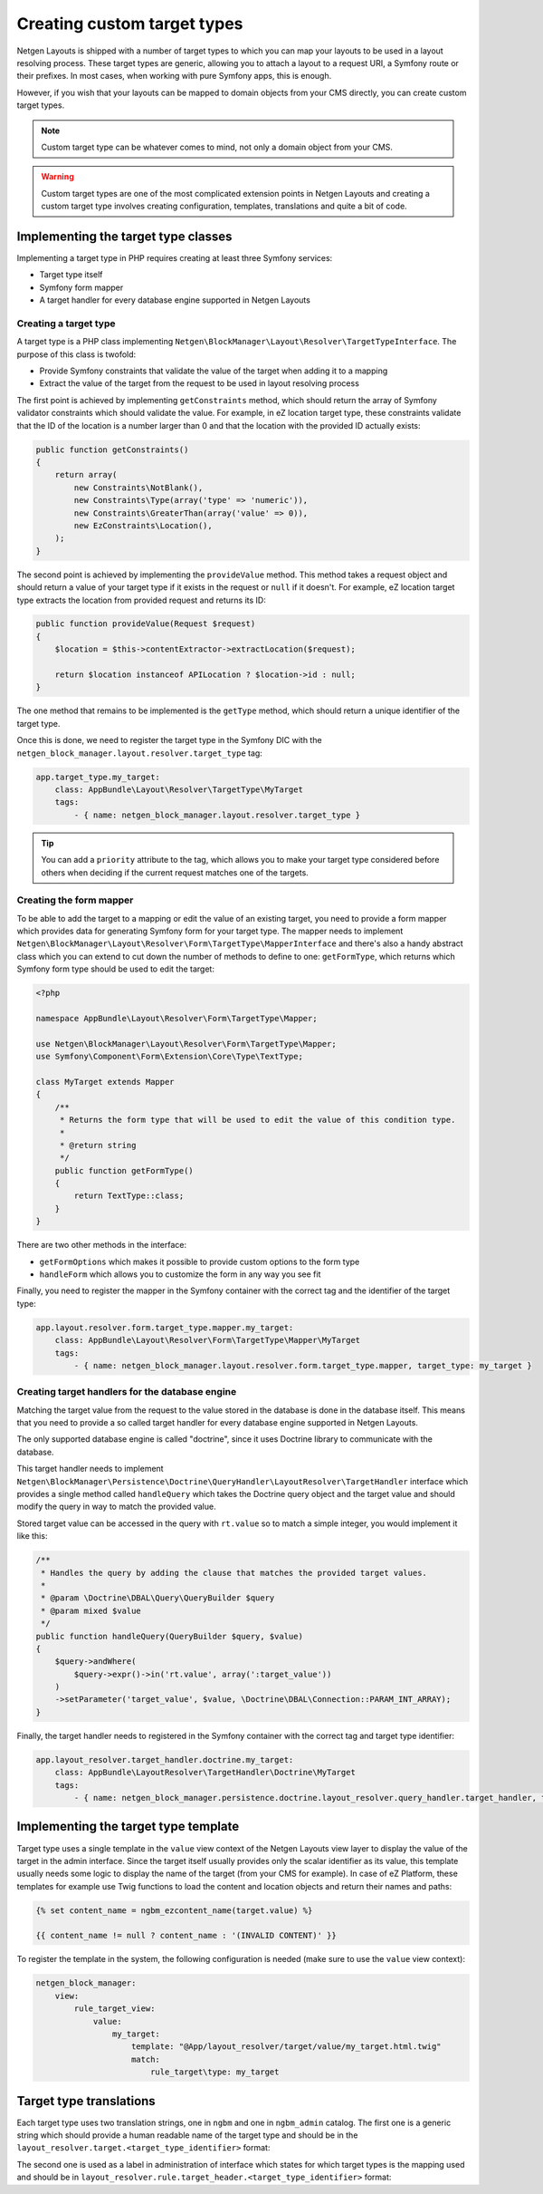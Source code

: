 Creating custom target types
============================

Netgen Layouts is shipped with a number of target types to which you can map
your layouts to be used in a layout resolving process. These target types are
generic, allowing you to attach a layout to a request URI, a Symfony route or
their prefixes. In most cases, when working with pure Symfony apps, this is
enough.

However, if you wish that your layouts can be mapped to domain objects from your
CMS directly, you can create custom target types.

.. note::

    Custom target type can be whatever comes to mind, not only a domain object
    from your CMS.

.. warning::

    Custom target types are one of the most complicated extension points in
    Netgen Layouts and creating a custom target type involves creating
    configuration, templates, translations and quite a bit of code.

Implementing the target type classes
------------------------------------

Implementing a target type in PHP requires creating at least three Symfony
services:

* Target type itself
* Symfony form mapper
* A target handler for every database engine supported in Netgen Layouts

Creating a target type
~~~~~~~~~~~~~~~~~~~~~~

A target type is a PHP class implementing
``Netgen\BlockManager\Layout\Resolver\TargetTypeInterface``. The purpose of this
class is twofold:

* Provide Symfony constraints that validate the value of the target when adding
  it to a mapping
* Extract the value of the target from the request to be used in layout
  resolving process

The first point is achieved by implementing ``getConstraints`` method, which
should return the array of Symfony validator constraints which should validate
the value. For example, in eZ location target type, these constraints validate
that the ID of the location is a number larger than 0 and that the location with
the provided ID actually exists:

.. code-block:: php

    public function getConstraints()
    {
        return array(
            new Constraints\NotBlank(),
            new Constraints\Type(array('type' => 'numeric')),
            new Constraints\GreaterThan(array('value' => 0)),
            new EzConstraints\Location(),
        );
    }

The second point is achieved by implementing the ``provideValue`` method. This
method takes a request object and should return a value of your target type if
it exists in the request or ``null`` if it doesn't. For example, eZ location
target type extracts the location from provided request and returns its ID:

.. code-block:: php

    public function provideValue(Request $request)
    {
        $location = $this->contentExtractor->extractLocation($request);

        return $location instanceof APILocation ? $location->id : null;
    }

The one method that remains to be implemented is the ``getType`` method, which
should return a unique identifier of the target type.

Once this is done, we need to register the target type in the Symfony DIC with
the ``netgen_block_manager.layout.resolver.target_type`` tag:

.. code-block:: yaml

    app.target_type.my_target:
        class: AppBundle\Layout\Resolver\TargetType\MyTarget
        tags:
            - { name: netgen_block_manager.layout.resolver.target_type }

.. tip::

    You can add a ``priority`` attribute to the tag, which allows you to make
    your target type considered before others when deciding if the current
    request matches one of the targets.

Creating the form mapper
~~~~~~~~~~~~~~~~~~~~~~~~

To be able to add the target to a mapping or edit the value of an existing
target, you need to provide a form mapper which provides data for generating
Symfony form for your target type. The mapper needs to implement
``Netgen\BlockManager\Layout\Resolver\Form\TargetType\MapperInterface`` and
there's also a handy abstract class which you can extend to cut down the number
of methods to define to one: ``getFormType``, which returns which Symfony form
type should be used to edit the target:

.. code-block:: php

    <?php

    namespace AppBundle\Layout\Resolver\Form\TargetType\Mapper;

    use Netgen\BlockManager\Layout\Resolver\Form\TargetType\Mapper;
    use Symfony\Component\Form\Extension\Core\Type\TextType;

    class MyTarget extends Mapper
    {
        /**
         * Returns the form type that will be used to edit the value of this condition type.
         *
         * @return string
         */
        public function getFormType()
        {
            return TextType::class;
        }
    }

There are two other methods in the interface:

* ``getFormOptions`` which makes it possible to provide custom options to the form type
* ``handleForm`` which allows you to customize the form in any way you see fit

Finally, you need to register the mapper in the Symfony container with the
correct tag and the identifier of the target type:

.. code-block:: yaml

    app.layout.resolver.form.target_type.mapper.my_target:
        class: AppBundle\Layout\Resolver\Form\TargetType\Mapper\MyTarget
        tags:
            - { name: netgen_block_manager.layout.resolver.form.target_type.mapper, target_type: my_target }

Creating target handlers for the database engine
~~~~~~~~~~~~~~~~~~~~~~~~~~~~~~~~~~~~~~~~~~~~~~~~

Matching the target value from the request to the value stored in the database
is done in the database itself. This means that you need to provide a so called
target handler for every database engine supported in Netgen Layouts.

The only supported database engine is called "doctrine", since it uses Doctrine
library to communicate with the database.

This target handler needs to implement
``Netgen\BlockManager\Persistence\Doctrine\QueryHandler\LayoutResolver\TargetHandler``
interface which provides a single method called ``handleQuery`` which takes the
Doctrine query object and the target value and should modify the query in way to
match the provided value.

Stored target value can be accessed in the query with ``rt.value`` so to match a
simple integer, you would implement it like this:

.. code-block:: php

    /**
     * Handles the query by adding the clause that matches the provided target values.
     *
     * @param \Doctrine\DBAL\Query\QueryBuilder $query
     * @param mixed $value
     */
    public function handleQuery(QueryBuilder $query, $value)
    {
        $query->andWhere(
            $query->expr()->in('rt.value', array(':target_value'))
        )
        ->setParameter('target_value', $value, \Doctrine\DBAL\Connection::PARAM_INT_ARRAY);
    }

Finally, the target handler needs to registered in the Symfony container with
the correct tag and target type identifier:

.. code-block:: yaml

    app.layout_resolver.target_handler.doctrine.my_target:
        class: AppBundle\LayoutResolver\TargetHandler\Doctrine\MyTarget
        tags:
            - { name: netgen_block_manager.persistence.doctrine.layout_resolver.query_handler.target_handler, target_type: my_target }

Implementing the target type template
-------------------------------------

Target type uses a single template in the ``value`` view context of the
Netgen Layouts view layer to display the value of the target in the admin
interface. Since the target itself usually provides only the scalar identifier
as its value, this template usually needs some logic to display the name of the
target (from your CMS for example). In case of eZ Platform, these templates for
example use Twig functions to load the content and location objects and return
their names and paths:

.. Using html lexer since jinja results in
   "Could not lex literal_block as "jinja". Highlighting skipped." warning !?

.. code-block:: html

    {% set content_name = ngbm_ezcontent_name(target.value) %}

    {{ content_name != null ? content_name : '(INVALID CONTENT)' }}

To register the template in the system, the following configuration is needed
(make sure to use the ``value`` view context):

.. code-block:: yaml

    netgen_block_manager:
        view:
            rule_target_view:
                value:
                    my_target:
                        template: "@App/layout_resolver/target/value/my_target.html.twig"
                        match:
                            rule_target\type: my_target

Target type translations
------------------------

Each target type uses two translation strings, one in ``ngbm`` and one in
``ngbm_admin`` catalog. The first one is a generic string which should provide
a human readable name of the target type and should be in the
``layout_resolver.target.<target_type_identifier>`` format:

.. code-block: yaml

    # ngbm.en.yml

    layout_resolver.target.my_target: 'My target'

The second one is used as a label in administration of interface which states
for which target types is the mapping used and should be in
``layout_resolver.rule.target_header.<target_type_identifier>`` format:

.. code-block: yaml

    # ngbm_admin.en.yml

    layout_resolver.rule.target_header.my_target: 'Applied to My target'
